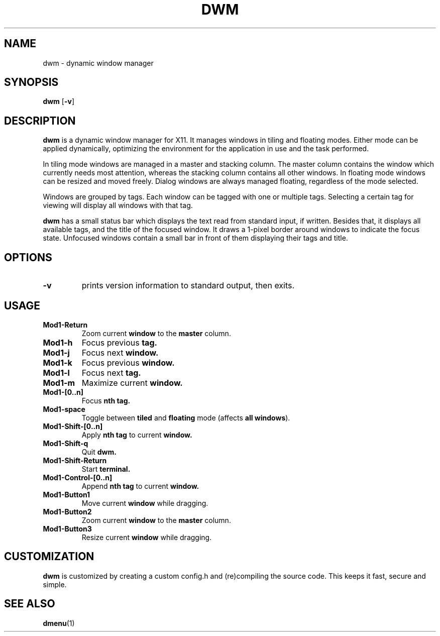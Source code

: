 .TH DWM 1 dwm-VERSION
.SH NAME
dwm \- dynamic window manager
.SH SYNOPSIS
.B dwm
.RB [ \-v ]
.SH DESCRIPTION
.B dwm
is a dynamic window manager for X11. It manages windows in tiling and floating
modes. Either mode can be applied dynamically, optimizing the environment for
the application in use and the task performed.
.P
In tiling mode windows are managed in a master and stacking column. The master
column contains the window which currently needs most attention, whereas the
stacking column contains all other windows. In floating mode windows can be
resized and moved freely. Dialog windows are always managed floating,
regardless of the mode selected.
.P
Windows are grouped by tags. Each window can be tagged with one or multiple
tags. Selecting a certain tag for viewing will display all windows with that
tag.
.P
.B dwm
has a small status bar which displays the text read from standard
input, if written. Besides that, it displays all available tags, and the title
of the focused window. It draws a 1-pixel border around windows to
indicate the focus state. Unfocused windows contain a small bar in front of
them displaying their tags and title.
.SH OPTIONS
.TP
.B \-v
prints version information to standard output, then exits.
.SH USAGE
.TP
.B Mod1-Return
Zoom current
.B window
to the 
.B master
column.
.TP
.B Mod1-h
Focus previous
.B tag.
.TP
.B Mod1-j
Focus next
.B window.
.TP
.B Mod1-k
Focus previous
.B window.
.TP
.B Mod1-l
Focus next
.B tag.
.TP
.B Mod1-m
Maximize current
.B window.
.TP
.B Mod1-[0..n]
Focus
.B nth tag.
.TP
.B Mod1-space
Toggle between
.B tiled
and
.B floating
mode (affects
.BR "all windows" ).
.TP
.B Mod1-Shift-[0..n]
Apply
.B nth tag
to current
.B window.
.TP
.B Mod1-Shift-q
Quit
.B dwm.
.TP
.B Mod1-Shift-Return
Start
.B terminal.
.TP
.B Mod1-Control-[0..n]
Append
.B nth tag
to current
.B window.
.TP
.B Mod1-Button1
Move current
.B window
while dragging.
.TP
.B Mod1-Button2
Zoom current
.B window
to the 
.B master
column.
.TP
.B Mod1-Button3
Resize current
.B window
while dragging.
.SH CUSTOMIZATION
.B dwm
is customized by creating a custom config.h and (re)compiling the source
code. This keeps it fast, secure and simple.
.SH SEE ALSO
.BR dmenu (1)
